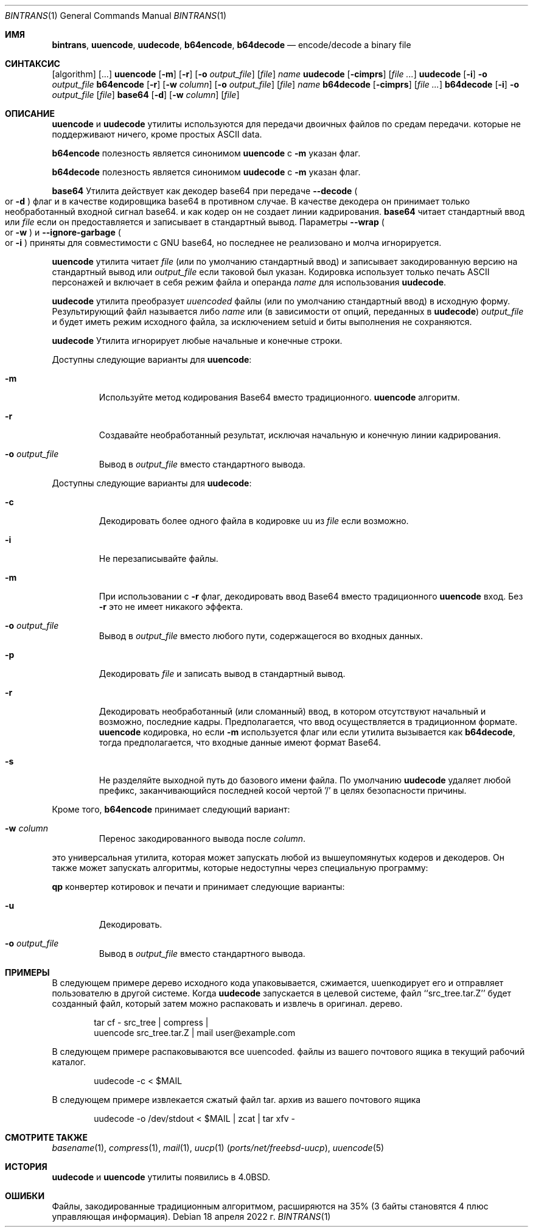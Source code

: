 .\" Copyright (c) 1980, 1990, 1993
.\"	The Regents of the University of California.  All rights reserved.
.\"
.\" Redistribution and use in source and binary forms, with or without
.\" modification, are permitted provided that the following conditions
.\" are met:
.\" 1. Redistributions of source code must retain the above copyright
.\"    notice, this list of conditions and the following disclaimer.
.\" 2. Redistributions in binary form must reproduce the above copyright
.\"    notice, this list of conditions and the following disclaimer in the
.\"    documentation and/or other materials provided with the distribution.
.\" 3. Neither the name of the University nor the names of its contributors
.\"    may be used to endorse or promote products derived from this software
.\"    without specific prior written permission.
.\"
.\" THIS SOFTWARE IS PROVIDED BY THE REGENTS AND CONTRIBUTORS ``AS IS'' AND
.\" ANY EXPRESS OR IMPLIED WARRANTIES, INCLUDING, BUT NOT LIMITED TO, THE
.\" IMPLIED WARRANTIES OF MERCHANTABILITY AND FITNESS FOR A PARTICULAR PURPOSE
.\" ARE DISCLAIMED.  IN NO EVENT SHALL THE REGENTS OR CONTRIBUTORS BE LIABLE
.\" FOR ANY DIRECT, INDIRECT, INCIDENTAL, SPECIAL, EXEMPLARY, OR CONSEQUENTIAL
.\" DAMAGES (INCLUDING, BUT NOT LIMITED TO, PROCUREMENT OF SUBSTITUTE GOODS
.\" OR SERVICES; LOSS OF USE, DATA, OR PROFITS; OR BUSINESS INTERRUPTION)
.\" HOWEVER CAUSED AND ON ANY THEORY OF LIABILITY, WHETHER IN CONTRACT, STRICT
.\" LIABILITY, OR TORT (INCLUDING NEGLIGENCE OR OTHERWISE) ARISING IN ANY WAY
.\" OUT OF THE USE OF THIS SOFTWARE, EVEN IF ADVISED OF THE POSSIBILITY OF
.\" SUCH DAMAGE.
.\"
.\"     From: @(#)uuencode.1	8.1 (Berkeley) 6/6/93
.\"
.Dd 18 апреля 2022 г.
.Dt BINTRANS 1
.Os
.Sh ИМЯ
.Nm bintrans ,
.Nm uuencode ,
.Nm uudecode ,
.Nm b64encode ,
.Nm b64decode
.Nd encode/decode a binary file
.Sh СИНТАКСИС
.Nm
.Op algorithm
.Op ...
.Nm uuencode
.Op Fl m
.Op Fl r
.Op Fl o Ar output_file
.Op Ar file
.Ar name
.Nm uudecode
.Op Fl cimprs
.Op Ar
.Nm uudecode
.Op Fl i
.Fl o Ar output_file
.Nm b64encode
.Op Fl r
.Op Fl w Ar column
.Op Fl o Ar output_file
.Op Ar file
.Ar name
.Nm b64decode
.Op Fl cimprs
.Op Ar
.Nm b64decode
.Op Fl i
.Fl o Ar output_file
.Op Ar file
.Nm base64
.Op Fl d
.Op Fl w Ar column
.Op Ar file
.Sh ОПИСАНИЕ

.Nm uuencode
и
.Nm uudecode
утилиты используются для передачи двоичных файлов по средам передачи.
которые не поддерживают ничего, кроме простых
.Tn ASCII
data.

.Nm b64encode
полезность является синонимом
.Nm uuencode
с
.Fl m
указан флаг.

.Nm b64decode
полезность является синонимом
.Nm uudecode
с
.Fl m
указан флаг.
.Pp

.Nm base64
Утилита действует как декодер base64 при передаче
.Fl -decode
.Po or
.Fl d
.Pc
флаг и в качестве кодировщика base64 в противном случае.
В качестве декодера он принимает только необработанный входной сигнал base64.
и как кодер он не создает линии кадрирования.
.Nm base64
читает стандартный ввод или
.Ar file
если он предоставляется и записывает в стандартный вывод.
Параметры
.Fl -wrap
.Po or
.Fl w
.Pc
и
.Fl -ignore-garbage
.Po or
.Fl i
.Pc
приняты для совместимости с GNU base64,
но последнее не реализовано и молча игнорируется.
.Pp

.Nm uuencode
утилита читает
.Ar file
(или по умолчанию стандартный ввод) и записывает закодированную версию
на стандартный вывод или
.Ar output_file
если таковой был указан.
Кодировка использует только печать
.Tn ASCII
персонажей и включает в себя
режим файла и операнда
.Ar name
для использования
.Nm uudecode .
.Pp

.Nm uudecode
утилита преобразует
.Em uuencoded
файлы (или по умолчанию стандартный ввод) в исходную форму.
Результирующий файл называется либо
.Ar name
или (в зависимости от опций, переданных в
.Nm uudecode )
.Ar output_file
и будет иметь режим исходного файла, за исключением setuid
и биты выполнения не сохраняются.

.Nm uudecode
Утилита игнорирует любые начальные и конечные строки.
.Pp
Доступны следующие варианты для
.Nm uuencode :
.Bl -tag -width ident
.It Fl m
Используйте метод кодирования Base64 вместо традиционного.
.Nm uuencode
алгоритм.
.It Fl r
Создавайте необработанный результат, исключая начальную и конечную линии кадрирования.
.It Fl o Ar output_file
Вывод в
.Ar output_file
вместо стандартного вывода.
.El
.Pp
Доступны следующие варианты для
.Nm uudecode :
.Bl -tag -width ident
.It Fl c
Декодировать более одного файла в кодировке uu из
.Ar file
если возможно.
.It Fl i
Не перезаписывайте файлы.
.It Fl m
При использовании с
.Fl r
флаг, декодировать ввод Base64 вместо традиционного
.Nm uuencode
вход.
Без
.Fl r
это не имеет никакого эффекта.
.It Fl o Ar output_file
Вывод в
.Ar output_file
вместо любого пути, содержащегося во входных данных.
.It Fl p
Декодировать
.Ar file
и записать вывод в стандартный вывод.
.It Fl r
Декодировать необработанный (или сломанный) ввод, в котором отсутствуют начальный и
возможно, последние кадры.
Предполагается, что ввод осуществляется в традиционном формате.
.Nm uuencode
кодировка, но если
.Fl m
используется флаг или если утилита вызывается как
.Nm b64decode ,
тогда предполагается, что входные данные имеют формат Base64.
.It Fl s
Не разделяйте выходной путь до базового имени файла.
По умолчанию 
.Nm uudecode
удаляет любой префикс, заканчивающийся последней косой чертой '/' в целях безопасности
причины.
.El
.Pp
Кроме того,
.Nm b64encode
принимает следующий вариант:
.Bl -tag -width ident
.It Fl w Ar column
Перенос закодированного вывода после
.Ar column .
.El
.Pp
.Nm
это универсальная утилита, которая может запускать
любой из вышеупомянутых кодеров и декодеров.
Он также может запускать алгоритмы, которые недоступны
через специальную программу:
.Pp
.Nm qp
конвертер котировок и печати
и принимает следующие варианты:
.Bl -tag -width ident
.It Fl u
Декодировать.
.It Fl o Ar output_file
Вывод в
.Ar output_file
вместо стандартного вывода.
.Sh ПРИМЕРЫ
В следующем примере дерево исходного кода упаковывается, сжимается,
uuenкодирует его и отправляет пользователю в другой системе.
Когда
.Nm uudecode
запускается в целевой системе, файл ``src_tree.tar.Z'' будет
созданный файл, который затем можно распаковать и извлечь в оригинал.
дерево.
.Pp
.Bd -literal -offset indent -compact
tar cf \- src_tree \&| compress \&|
uuencode src_tree.tar.Z \&| mail user@example.com
.Ed
.Pp
В следующем примере распаковываются все uuencoded.
файлы из вашего почтового ящика в текущий рабочий каталог.
.Pp
.Bd -literal -offset indent -compact
uudecode -c < $MAIL
.Ed
.Pp
В следующем примере извлекается сжатый файл tar.
архив из вашего почтового ящика
.Pp
.Bd -literal -offset indent -compact
uudecode -o /dev/stdout < $MAIL | zcat | tar xfv -
.Ed
.Sh СМОТРИТЕ ТАКЖЕ
.Xr basename 1 ,
.Xr compress 1 ,
.Xr mail 1 ,
.Xr uucp 1 Pq Pa ports/net/freebsd-uucp ,
.Xr uuencode 5
.Sh ИСТОРИЯ

.Nm uudecode
и
.Nm uuencode
утилиты появились в
.Bx 4.0 .
.Sh ОШИБКИ
Файлы, закодированные традиционным алгоритмом, расширяются на 35% (3
байты становятся 4 плюс управляющая информация).
